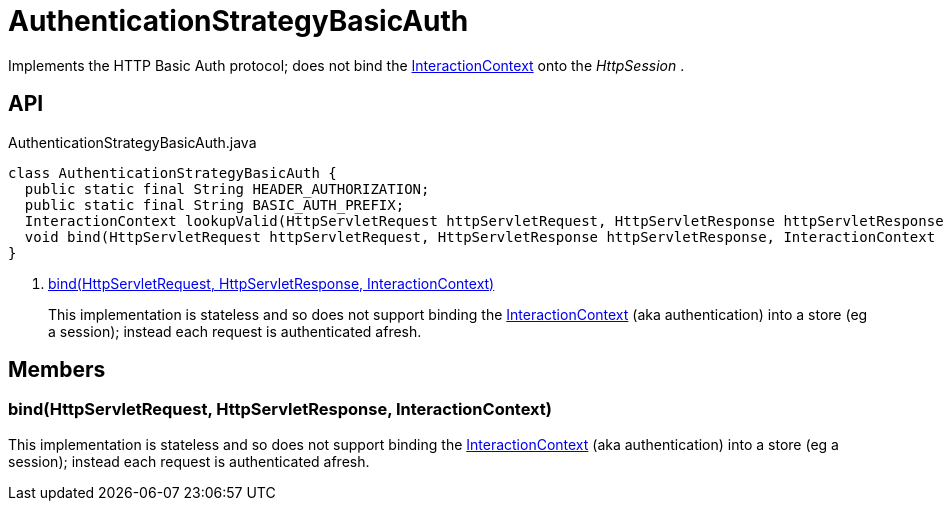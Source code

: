 = AuthenticationStrategyBasicAuth
:Notice: Licensed to the Apache Software Foundation (ASF) under one or more contributor license agreements. See the NOTICE file distributed with this work for additional information regarding copyright ownership. The ASF licenses this file to you under the Apache License, Version 2.0 (the "License"); you may not use this file except in compliance with the License. You may obtain a copy of the License at. http://www.apache.org/licenses/LICENSE-2.0 . Unless required by applicable law or agreed to in writing, software distributed under the License is distributed on an "AS IS" BASIS, WITHOUT WARRANTIES OR  CONDITIONS OF ANY KIND, either express or implied. See the License for the specific language governing permissions and limitations under the License.

Implements the HTTP Basic Auth protocol; does not bind the xref:refguide:applib:index/services/iactnlayer/InteractionContext.adoc[InteractionContext] onto the _HttpSession_ .

== API

[source,java]
.AuthenticationStrategyBasicAuth.java
----
class AuthenticationStrategyBasicAuth {
  public static final String HEADER_AUTHORIZATION;
  public static final String BASIC_AUTH_PREFIX;
  InteractionContext lookupValid(HttpServletRequest httpServletRequest, HttpServletResponse httpServletResponse)
  void bind(HttpServletRequest httpServletRequest, HttpServletResponse httpServletResponse, InteractionContext auth)     // <.>
}
----

<.> xref:#bind_HttpServletRequest_HttpServletResponse_InteractionContext[bind(HttpServletRequest, HttpServletResponse, InteractionContext)]
+
--
This implementation is stateless and so does not support binding the xref:refguide:applib:index/services/iactnlayer/InteractionContext.adoc[InteractionContext] (aka authentication) into a store (eg a session); instead each request is authenticated afresh.
--

== Members

[#bind_HttpServletRequest_HttpServletResponse_InteractionContext]
=== bind(HttpServletRequest, HttpServletResponse, InteractionContext)

This implementation is stateless and so does not support binding the xref:refguide:applib:index/services/iactnlayer/InteractionContext.adoc[InteractionContext] (aka authentication) into a store (eg a session); instead each request is authenticated afresh.
